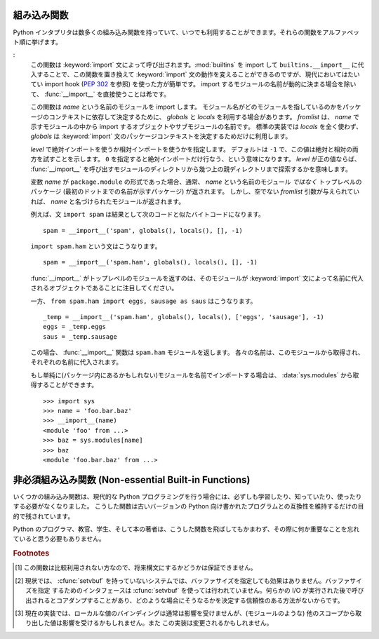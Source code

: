 
.. _built-in-funcs:

組み込み関数
============

Python インタプリタは数多くの組み込み関数を持っていて、いつでも\
利用することができます。それらの関数をアルファベット順に挙げます。


.. function:: abs(x)

   数値の絶対値を返します。引数として通常の整数、長整数、浮動小数点数を\
   とることができます。引数が複素数の場合、その大きさ (magnitude) が返されます


.. function:: all(iterable)

   *iterable* の全ての要素が真ならば :const:`True` を返します。
   以下のコードと等価です。  ::

      def all(iterable):
          for element in iterable:
              if not element:
                  return False
          return True

   .. versionadded:: 2.5


.. function:: any(iterable)

   *iterable* のいずれかの要素が真ならば :const:`True` を返します。
   以下のコードと等価です。  ::

      def any(iterable):
          for element in iterable:
              if element:
                  return True
          return False

   .. versionadded:: 2.5


.. function:: basestring()

   この抽象型は、 :class:`str` および :class:`unicode` のスーパクラスです。
   この型は呼び出したりインスタンス化したりはできませんが、オブジェクトが
   :class:`str` や :class:`unicode` のインスタンスであるかどうかを調べる\
   際に利用できます。 ``isinstance(obj, basestring)`` は ``isinstance(obj,
   (str, unicode))`` と同じです。

   .. versionadded:: 2.3


.. function:: bin(x)

   整数値を二進数表現の文字列に変換します。戻り値はPythonの正しい式です。
   もし *x* が Pythonの :class:`int` のオブジェクトで無い場合は、整数を返す
   :meth:`__index__` メソッドを持っている必要があります。

   .. versionadded:: 2.6


.. function:: bool([x])

   標準の真値テストを使って、値をブール値に変換します。
   *x* が偽なら、 :const:`False` を返します; そうでなければ :const:`True` を返します。
   ``bool`` はクラスでもあり、 ``int`` のサブクラスになります。
   ``bool`` クラスはそれ以上サブクラス化できません。このクラスのインスタンスは
   :const:`False` および :const:`True` だけです。

   .. index:: pair: Boolean; type

   .. versionadded:: 2.2.1

   .. versionchanged:: 2.3
      引数が与えられなかった場合、この関数は :const:`False` を返します。


.. function:: callable(object)

   *object* 引数が呼び出し可能なオブジェクトの場合、 :const:`True` を返します。
   そうでなければ :const:`False` を返します。
   この関数が真を返しても *object* の呼び出しは失敗する可能性がありますが、\
   偽を返した場合は決して成功することはありません。
   クラスは呼び出し可能 (クラスを呼び出すと新しいインスタンスを返します) なことと、\
   クラスのインスタンスがメソッド :meth:`__call__` を持つ場合には呼び出しが可能なことに\
   注意してください。


.. function:: chr(i)

   ASCII コードが整数 *i* となるような文字 1 字からなる文字列を返します。
   例えば、 ``chr(97)`` は文字列 ``'a'`` を返します。
   この関数は :func:`ord` の逆です。
   引数は [0..255] の両端を含む範囲内に収まらなければなりません;
   *i* が範囲外の値のときには :exc:`ValueError` が送出されます。


.. function:: classmethod(function)

   *function* のクラスメソッドを返します。

   クラスメソッドは、インスタンスメソッドが暗黙の第一引数として\
   インスタンスをとるように、第一引数としてクラスをとります。
   クラスメソッドを宣言するには、以下の書きならわしを使います::

      class C:
          @classmethod
          def f(cls, arg1, arg2, ...): ...

   ``@classmethod`` は関数デコレータ(:term:`decorator`)形式です。
   詳しくは :ref:`function` を参照してください。

   このメソッドはクラスで呼び出すこと (例えば ``C.f()``) も、\
   インスタンスとして呼び出すこと (例えば ``C().f()``) もできます。
   インスタンスはそのクラスが何であるかを除いて無視されます。
   クラスメソッドが導出クラスに対して呼び出された場合、
   導出されたクラスオブジェクトが暗黙の第一引数として渡されます。

   クラスメソッドは C++ や Java における静的メソッドとは異なります。
   そのような機能を求めているなら、 :func:`staticmethod` を参照してください。

   もっとクラスメソッドについての情報が必要ならば、 :ref:`types` にある標準型の階層\
   を参照してください。

   .. versionadded:: 2.2

   .. versionchanged:: 2.4
      関数デコレータ構文を追加しました.


.. function:: cmp(x, y)

   二つのオブジェクト *x* および *y* を比較し、その結果に従って整数を返します。
   戻り値は ``x`` < ``y`` のときには負、 ``x == y`` の時には0、 ``x > y``
   の時には厳密に正の値になります。


.. function:: compile(source, filename, mode[, flags[, dont_inherit]])

   *source* をコードオブジェクトかASTオブジェクトにコンパイルします。
   コードオブジェクトは :keyword:`exec` 文で実行したり、 :func:`eval`
   を呼び出して評価できます。
   *source* は文字列かASTオブジェクトです。ASTオブジェクトをどう使うかに\
   ついては :mod:`ast` モジュールのドキュメントを参照してください。

   *filename* 引数にはコードの読み出し元のファイル名を指定します。
   コードをファイルから読み出したのでない場合には、それとわかるような値を渡します
   (一般的には ``'<string>'`` を使います)。
   
   引数 *mode* はどの種類のコードをコンパイルするかを指定します。
   *string* が命令文の列からなる場合には ``'exec'`` 、単一の式からなる場合には
   ``'eval'`` 、単一の対話的な命令文からなる場合には ``'single'`` にします
   (最後のケースでは、式の評価結果が ``None`` 以外の場合に値を出力します)。

   オプションの引数 *flags* および *dont_inherit* は、 *string* のコンパイル時にどの
   future 文 (:pep:`236` 参照) の影響を及ぼすかを制御します。どちらも省略した場合\
   (または両方ともゼロの場合)、コンパイルを呼び出している側のコードで有効になっている
   future 文の内容を有効にして *string* をコンパイルします。
   *flags* が指定されていて、かつ *dont_inherit* が指定されていない (またはゼロ) の場合、\
   上の場合に加えて *flags* に指定された future 文をいます。
   *dont_inherit* がゼロでない整数の場合、 *flags* の値そのものを使い、この関数を呼び出した\
   側の future 文の効果は無視します。

   future 文はビットで指定され、互いにビット単位の論理和を取って複数の文を指定できます。
   ある機能を指定するために必要なビットフィールドは、 :mod:`__future__` モジュールの
   :class:`_Feature` インスタンスにおける :attr:`compiler_flag` 属性で得られます。

   この関数は *source* が不正な場合に :exc:`SyntaxError` を、NULL文字が含まれていた場合に
   :exc:`TypeError` を送出します。

   .. note::

      複数行の命令文をコンパイルする時には、行末は単一の改行文字 (``'\n'``) で表し、
      入力行は少なくとも1つの改行文字で終端せねばなりません。
      行末が ``'\r\n'`` で表現されている場合、文字列に :meth:`replace` メソッドを使って
      ``'\n'`` に変換してください。

   .. versionchanged:: 2.3
      *flags* と *dont_inherit* 引数が追加されました。

   .. versionchanged:: 2.6
      ASTオブジェクトのコンパイルがサポートされました。


.. function:: complex([real[, imag]])

   値 *real* + *imag*\*j の複素数型数を生成するか、文字列または数値を複素数型に変換します。
   最初の引数が文字列の場合、文字列を複素数として変換します。
   この場合関数は二つ目の引数無しで呼び出さなければなりません。
   二つ目の引数は文字列であってはなりません。
   それぞれの引数は (複素数を含む) 任意の数値型をとることができます。
   *imag* が省略された場合、標準の値はゼロで、関数は :func:`int` 、 :func:`long`
   および :func:`float` のような数値型への変換関数として動作します。
   全ての引数が省略された場合、 ``0j`` を返します。

   複素数型については :ref:`typesnumeric` で説明しています。


.. function:: delattr(object, name)

   :func:`setattr` の親戚となる関数です。引数はオブジェクトと文字列です。
   文字列はオブジェクトの属性のどれか一つの名前でなければなりません。
   この関数は与えられた名前の属性を削除しますが、オブジェクトがそれを許す場合に限ります。
   例えば、 ``delattr(x, 'foobar')`` は ``del x.foobar`` と等価です。


.. function:: dict([arg])
   :noindex:

   新しい辞書型データを作ります。オプションとして、 *arg* から要素を取ることができます。
   辞書型については :ref:`typesmapping` で解説されています。

   その他のコンテナ型については、ビルトイン型の :class:`list`, :class:`set`,
   :class:`tuple` と :mod:`collections` モジュールを参照してください。


.. function:: dir([object])

   引数がない場合、現在のローカルシンボルテーブルにある名前のリストを返します。
   引数がある場合、そのオブジェクトの有効な属性からなるリストを返そうと試みます。

   object が :meth:`__dir__` という名前のメソッドを持つ場合はこのメソッドを呼びます。\
   このメソッドは属性のリストを返さないといけません。\
   :func:`__getattr__` や :func:`__getattribute__` をカスタマイズしているオブジェクトは、
   この仕組みを使って :func:`dir` がカスタマイズされた属性名を返すようにできます。

   object が :meth:`__dir__` メソッドを提供しない場合、この関数は情報を、
   オブジェクトの :attr:`__dict__` 属性が定義されている場合はそこからと、
   クラスまたは型オブジェクトから集めます。
   リストは完全なものになるとは限りません。また、 object がカスタマイズした :func:`__getattr__`
   を持つ場合は不確かなものになります。

   :func:`dir` は完全な情報よりも意味のある情報を生成しようとするため、標準の動作は
   object の型によって異なります。

   * object がモジュールオブジェクトの場合、リストにはモジュール属性の名前も含まれます。

   * object が型オブジェクトやクラスオブジェクトの場合、リストにはそれらの属性が含まれ、\
     かつそれらの基底クラスの属性も再帰的にたどられて含まれます。

   * それ以外の場合には、リストにはオブジェクトの属性名、クラス属性名、再帰的にたどった\
     基底クラスの属性名が含まれます。

   返されるリストはアルファベット順に並べられています。例えば::

      >>> import struct
      >>> dir()   # doctest: +SKIP
      ['__builtins__', '__doc__', '__name__', 'struct']
      >>> dir(struct)   # doctest: +NORMALIZE_WHITESPACE
      ['Struct', '__builtins__', '__doc__', '__file__', '__name__',
       '__package__', '_clearcache', 'calcsize', 'error', 'pack', 'pack_into',
       'unpack', 'unpack_from']
      >>> class Foo(object):
      ...     def __dir__(self):
      ...         return ["kan", "ga", "roo"]
      ...
      >>> f = Foo()
      >>> dir(f)
      ['ga', 'kan', 'roo']

   .. note::

      :func:`dir` は第一に対話プロンプトのために提供されているので、厳密さや\
      一貫性をもって定義された名前のセットよりも、むしろ興味深い名前のセットを\
      与えようとします。また、この関数の細かい動作はリリース間で変わる可能性があります。
      例えば、引数がクラスの場合メタクラスの属性は結果のリストに含まれません。


.. function:: divmod(a, b)

   2 つの (複素数でない) 数値を引数として取り、長除法を行ってその商と剰余からなるペアを返します。被演算子が型混合である場合、 2
   進算術演算子での規則が適用されます。通常の整数と長整数の場合、結果は  ``(a // b, a % b)`` と同じです。浮動小数点数の場合、結果は
   ``(q, a % b)`` であり、 *q* は通常 ``math.floor(a / b)`` ですが、そうではなく 1 になることもあります。
   いずれにせよ、 ``q * b + a % b``  は *a* に非常に近い値になり、 ``a % b``  がゼロでない値の場合、その符号は * b*
   と同じで、  ``0 <= abs(a % b) < abs(b)`` になります。

   .. versionchanged:: 2.3
      複素数に対する :func:`divmod` の使用は廃止されました。.


.. function:: enumerate(sequence[, start=0])

   列挙オブジェクトを返します。
   *iterable* はシーケンス (イテレータ(:term:`iterator` 型かその他の反復をサポートするオブジェクト) で
   なければなりません。
   :func:`enumerate` が返すイテレータの :meth:`next` メソッドは、 (デフォルトでは0である *start* の値から始まる) カウント値と、
   値だけ *iterable* を反復操作して得られる対応するオブジェクトを含むタプルを返します。
   :func:`enumerate` はインデクス付けされた値の列: ``(0, seq[0])``, ``(1, seq[1])``, ``(2, seq[2])``, ... を得るのに便利です。
   例えば、

      >>> for i, season in enumerate(['Spring', 'Summer', 'Fall', 'Winter']):
      ...     print i, season
      0 Spring
      1 Summer
      2 Fall
      3 Winter

   .. versionadded:: 2.3
   .. versionadded:: 2.6
      *start* 引数


.. function:: eval(expression[, globals[, locals]])

   文字列とオプションの引数 *globals* 、 *locals* をとります。 *globals* を指定する場合には辞書でなくてはなりません。 *locals*
   は任意のマップ型にできます。

   .. versionchanged:: 2.4
      以前は *locals* も辞書でなければなりませんでした.

   引数 *expression* は Python の表現式 (技術的にいうと、条件のリストです)  として構文解釈され、評価されます。このとき辞書
   *globals* および *locals* はそれぞれグローバルおよびローカルな名前空間として使われます。 *locals*
   辞書が存在するが、 '__builtins__' が欠けている場合、 *expression* を解析する前に現在のグローバル変数を *globals*
   にコピーします。このことから、 *expression* は通常標準の :mod:`__builtin__` モジュールへの完全なアクセス
   を有し、制限された環境が伝播するようになっています。 *locals* 辞書が省略された場合、標準の値として *globals* に
   設定されます。辞書が両方とも省略された場合、表現式は :func:`eval` が
   呼び出されている環境の下で実行されます。構文エラーは例外として報告されます。

   以下に例を示します:

      >>> x = 1
      >>> print eval('x+1')
      2

   この関数は (:func:`compile` で生成されるような) 任意のコードオブジェクトを実行するために利用することもできます。
   この場合、文字列の代わりにコードオブジェクトを渡します。
   コードオブジェクトが *kind* 引数を ``'exec'`` にしてコンパイルされた場合、
   :func:`eval` の戻り値は ``None`` になります。

   ヒント: 文の動的な実行は :keyword:`exec` 文でサポートされています。ファイルからの文の実行は関数 :func:`execfile`
   でサポートされています。関数 :func:`globals` および :func:`locals` は
   それぞれ現在のグローバルおよびローカルな辞書を返すので、 :func:`eval` や :func:`execfile` で使うことができます。


.. function:: execfile(filename[, globals[, locals]])

   この関数は :keyword:`exec` 文に似ていますが、文字列の代わりにファイルに対して構文解釈を行います。 :keyword:`import`
   文と違って、モジュール管理機構を使いません --- この関数はファイルを無条件に読み込み、新たなモジュールを生成しません。 [#]_

   引数は文字列とオプションの 2 つの辞書からなります。 *file*  は読み込まれ、(モジュールのように) Python 文の列として評価されます。このとき
   *globals* および *locals* がそれぞれグローバルおよびローカルな名前空間として使われます。 *locals*
   は任意のマップ型に指定できます。

   .. versionchanged:: 2.4
      以前は *locals* も辞書でなければなりませんでした.

   *locals* 辞書が省略された場合、標準の値として *globals* に設定されます。辞書が両方とも省略された場合、表現式は
   :func:`execfiles` が呼び出されている環境の下で実行されます。戻り値は ``None`` です。

   .. warning::

      標準では *locals* は後に述べる関数 :func:`locals`  のように動作します: 標準の *locals* 辞書に対する変更を試みては
      いけません。 :func:`execfile` の呼び出しが返る時にコードが *locals* に与える影響を知りたいなら、明示的に *loacals* 辞書を
      渡してください。 :func:`execfile` は関数のローカルを変更するための信頼性のある方法として使うことはできません


.. function:: file(filename[, mode[, bufsize]])

   :class:`file` 型のコンストラクタです。詳しくは :ref:`bltin-file-objects` を参照してください。
   コンストラクタの引数は後述の :func:`open` 組み込み関数と同じです。

   ファイルを開くときは、このコンストラクタを直接呼ばずに :func:`open` を呼び出すのが望ましい方法です。
   :class:`file` は型テストにより適しています (たとえば ``isinstance(f, file)`` と書くような)。

   .. versionadded:: 2.2


.. function:: filter(function, iterable)

   *iterable* のうち、 *function* が真を返すような要素からなるリストを構築します。
   *iterable* はシーケンスか、反復をサポートするコンテナか、イテレータです。
   *iterable* が文字列型かタプル型の場合、結果も同じ型になります。
   *function* が ``None`` の場合、恒等関数を仮定します。すなわち、 *list* の偽となる要素は除去されます。

   function が ``None`` ではない場合、 ``filter(function, iterable)`` は
   ``[item for item in literable if function(item)]`` と同等です。
   function が ``None`` の場合 ``[item for item in liiterable if item]``
   と同等です。

   この関数と相補的な、 *function* が偽を返す *iterable* の値だけを返す :func:`itertools.filterfalse` 
   関数も参照してください。

.. function:: float([x])

   文字列または数値を浮動小数点数に変換します。引数が文字列の場合、\
   十進の数または浮動小数点数を含んでいなければなりません。符号が付いていてもかまいません。
   また、空白文字中に埋め込まれていてもかまいません。
   また、引数は [+|-]nan や [+|-]inf でもかまいません。
   それ以外の場合、引数は通常整数、長整数、または浮動小数点数をとることができ、
   同じ値の浮動小数点数が (Python の浮動小数点精度で) 返されます。 
   引数が指定されなかった場合、 ``0.0`` を返します。

   .. note::

      .. index::
         single: NaN
         single: Infinity

      文字列で値を渡す際、背後の C ライブラリによって NaN および Infinity が返されるかもしれません。
      Float は nan, inf, -inf という文字列を NaN と正負の無限値として受け付けます。
      先頭の + と、 NaN の先頭の - は無視されます。
      Float は常に NaN と無限値を nan, inf, -inf として表現(repr)します。


.. function:: format(value[, format_spec])

   .. index::
      pair: str; format
      single: __format__

   *value* を *format_spec* で制御された"書式化された"表現に変換します。
   *format_spec* の意味は *value* 引数の型に依存します。ただし、ほとんどの
   組み込み型で使われる標準のフォーマット文法があります。 :ref:`formatspec`
   を参照してください。

   .. note::

      ``format(value, format_spec)`` は単に ``value.__format__(format_spec)``
      の呼び出しです。

   .. versionadded:: 2.6


.. function:: frozenset([iterable])
   :noindex:

   Return a frozenset object, optionally with elements taken from *iterable*.
   The frozenset type is described in :ref:`types-set`.

   :class:`frozenset` オブジェクトを返します。要素はオプションの *iterable* から取得します。
   frozenset型については :ref:`types-set` で説明しています。
   
   その他のコンテナ型については、ビルトイン型の :class:`dict`, :class:`list`,
   :class:`tuple` と、 :mod:`collections` モジュールをご覧下さい。

   .. versionadded:: 2.4


.. function:: getattr(object, name[, default])

   指定された *object* の属性を返します。 *name* は文字列でなくてはなりません。文字列がオブジェクトの属性名の一つであった
   場合、戻り値はその属性の値になります。例えば、 ``getattr(x, 'foobar')`` は ``x.foobar`` と等価です。
   指定された属性が存在しない場合、 *default* が与えられている場合にはしれが返されます。そうでない場合には :exc:`AttributeError`
   が送出されます。


.. function:: globals()

   現在のグローバルシンボルテーブルを表す辞書を返します。常に現在のモジュールの辞書になります (関数またはメソッドの中では
   それらを定義しているモジュールを指し、この関数を呼び出したモジュールではありません)。


.. function:: hasattr(object, name)

   引数はオブジェクトと文字列です。文字列がオブジェクトの属性名の一つであった場合 ``True`` を、そうでない場合 ``False`` を返します
   (この関数は ``getattr(object, name)`` を呼び出し、例外を送出するかどうかを調べることで実装しています)。


.. function:: hash(object)

   オブジェクトのハッシュ値を (存在すれれば) 返します。ハッシュ値は整数です。これらは辞書を検索する際に辞書のキーを高速に比較するために
   使われます。等しい値となる数値は等しいハッシュ値を持ちます (1 と 1.0 のように型が異なっていてもです)。


.. function:: help([object])

   組み込みヘルプシステムを起動します (この関数は対話的な使用のためのものです)。引数が与えられていない場合、対話的ヘルプシステムは
   インタプリタコンソール上で起動します。引数が文字列の場合、文字列はモジュール、関数、クラス、メソッド、キーワード、またはドキュメント
   の項目名として検索され、ヘルプページがコンソール上に印字されます。引数が何らかのオブジェクトの場合、そのオブジェクトに関するヘルプページが生成されます。

   この館数は :mod:`site` モジュールによってビルトイン名前空間に追加されます。

   .. versionadded:: 2.2


.. function:: hex(x)

   (任意のサイズの) 整数を16進の文字列に変換します。結果は Python の式としても使える形式になります。

   .. versionchanged:: 2.4
      以前は符号なしのリテラルしか返しませんでした.


.. function:: id(object)

   オブジェクトの "識別値" を返します。この値は整数 (または長整数) で、このオブジェクトの有効期間は一意かつ定数であることが保証されています。
   オブジェクトの有効期間が重ならない 2 つのオブジェクトは同じ :func:`id` 値を持つかもしれません。 (実装に関する注釈:
   この値はオブジェクトのアドレスです。)


.. function:: input([prompt])

   ``eval(raw_input(prompt))`` と同じです。

   .. warning::

      この関数はユーザのエラーに対して安全ではありません! この関数では、入力は有効な Python の式であると期待しています; 入力が
      構文的に正しくない場合、 :exc:`SyntaxError` が送出されます。式を評価する際にエラーが生じた場合、他の例外も送出されるかもしれません。
      (一方、この関数は時に、熟練者がすばやくスクリプトを書く際に必要なまさにそのものです)

   :mod:`readline` モジュールが読み込まれていれば、 :func:`input` は精緻な行編集およびヒストリ機能を提供します。

   一般的なユーザからの入力のための関数としては :func:`raw_input`  を使うことを検討してください。


.. function:: int([x[, radix]])

   文字列または数値を通常の整数に変換します。引数が文字列の場合、 Python 整数として表現可能な十進の数でなければなりません。
   符号が付いていてもかまいません。また、空白文字中に埋め込まれていてもかまいません。 *radix* 引数は変換の基数を表し、範囲 [2, 36] の
   整数またはゼロをとることができます。
   *radix* がゼロの場合、文字列の内容から適切な基数を推測します; 変換は整数リテラルと同じです。 (:ref:`numbers` を参照)
   *radix* が指定されており、 *x* が文字列でない場合、 :exc:`TypeError` が送出されます。
   それ以外の場合、引数は通常整数、長整数、または浮動小数点数をとることができます。
   浮動小数点数から整数へ変換では (ゼロ方向に) 値を丸めます。引数が通常整数の範囲を超えている場合、長整数が代わりに返されます。
   引数が与えられなかった場合、 ``0`` を返します。

   整数型については :ref:`typesnumeric` で説明しています。


.. function:: isinstance(object, classinfo)

   引数 *object* が引数 *classinfo* のインスタンスであるか、 (直接または間接的な) サブクラスのインスタンスの場合に真を返します。
   また、 *classinfo* が(new-style classを含む)型オブジェクトであり、
   *object* がその型のオブジェクトである場合にも真を返します。
   *object* がクラスインスタンスや与えられた型のオブジェクトでない場合、
   この関数は常に偽を返します。
   *classinfo* をクラスオブジェクトでも型オブジェクトにもせず、クラスや
   型オブジェクトからなるタプルや、そういったタプルを再帰的に含むタプル
   (他のシーケンス型は受理されません) でもかまいません。
   *classinfo* がクラス、型、クラスや型からなるタプル、そういったタプルが\
   再帰構造をとっているタプルのいずれでもない場合、例外
   :exc:`TypeError` が送出されます。

   .. versionchanged:: 2.2
      型情報をタプルにした形式のサポートが追加されました。.


.. function:: issubclass(class, classinfo)

   *class* が *classinfo* の (直接または間接的な) サブクラスである場合に真を返します。クラスはそのクラス自体のサブクラスと
   *clasinfo* はクラスオブジェクトからなるタプルでもよく、この場合には *classinfo* のすべてのエントリが調べられます。
   その他の場合では、例外 :exc:`TypeError` が送出されます。

   .. versionchanged:: 2.3
      型情報からなるタプルへのサポートが追加されました.


.. function:: iter(o[, sentinel])

   イテレータ(:term:`iterator`)オブジェクトを返します。
   2 つ目の引数があるかどうかで、最初の引数の解釈は非常に異なります。
   2 つ目の引数がない場合、 *o* は反復プロトコル
   (:meth:`__iter__` メソッド) か、シーケンス型プロトコル (引数が ``0`` から開始する
   :meth:`__getitem__` メソッド) をサポートする集合オブジェクトでなければなりません。
   これらのプロトコルが両方ともサポートされていない場合、 :exc:`TypeError`
   が送出されます。 2 つ目の引数 *sentinel* が与えられていれば、
   *o* は呼び出し可能なオブジェクトでなければなりません。この場合に\
   生成されるイテレータは、 :meth:`next` を呼ぶ毎に *o* を引数無しで呼び出します。
   返された値が *sentinel* と等しければ、
   :exc:`StopIteration` が送出されます。
   そうでない場合、戻り値がそのまま返されます。

   .. versionadded:: 2.2


.. function:: len(s)

   オブジェクトの長さ (要素の数) を返します。引数はシーケンス型 (文字列、タプル、またはリスト) か、マップ型 (辞書) です。


.. function:: list([iterable])

   *iterable* の要素と同じ要素をもち、かつ順番も同じなリストを返します。
   *iterable* はシーケンス、反復処理をサポートするコンテナ、あるいはイテレータオブジェクトです。
   *iterable* がすでにリストの場合、 ``iterable[:]`` と同様にコピーを作成して返します。
   例えば、 ``list('abc')`` は ``['a', 'b', 'c']`` を、 ``list((1, 2, 3))`` は ``[1, 2,
   3]`` を返します。引数が与えられなかった場合、新しい空のリスト ``[]`` を返します。

   :class:`list` は変更可能なシーケンス型で、 :ref:`typesseq` で解説されています。
   他のコンテナ型は、組み込み型の :class:`dict`, :class:`set`, :class:`tuple` ,
   そして :mod:`collections` モジュールを参照してください。


.. function:: locals()

   現在のローカルシンボルテーブルを表す辞書を更新して返します。

   .. warning::

      この辞書の内容は変更してはいけません; 値を変更しても、インタプリタが使うローカル変数の値には影響しません。

   関数ブロックの中で :func:`locals` を呼ぶと自由変数が返されます。
   返された自由変数に対する操作は、インタプリタが利用する値に影響しません。
   クラスブロックの中では自由変数は返されません。

.. function:: long([x[, radix]])

   文字列または数値を長整数値に変換します。
   引数が文字列の場合、 Python 整数として表現可能な十進の数でなければなりません。
   符号が付いていてもかまいません。また、空白文字中に埋め込まれていてもかまいません。
   *radix* 引数は :func:`int` と同じように解釈され、 *x* が文字列の時だけ与えることができます。
   それ以外の場合、引数は通常整数、長整数、または浮動小数点数をとることができ、同じ値の長整数が返されます。
   浮動小数点数から整数へ変換では (ゼロ方向に) 値を丸めます。
   引数が与えられなかった場合、 ``0L`` を返します。

   long 型については :ref:`typesnumeric` で解説されています。

.. function:: map(function, iterable, ...)

   *function* を *iterable* の全ての要素に適用し、返された値からなるリストを返します。
   追加の *iterable* 引数を与えた場合、 *function* はそれらを引数として取らなければならず、\
   関数はそのリストの全ての要素について個別に適用されます;
   他のリストより短いリストがある場合、要素 ``None`` で延長されます。
   *function* が ``None`` の場合、恒等関数であると仮定されます;
   すなわち、複数のリスト引数が存在する場合、 :func:`map` は全てのリスト引数に対し、\
   対応する要素からなるタプルからなるリストを返します (転置操作のようなものです)。
   *iterable* 引数はどのようなシーケンス型でもかまいません; 結果は常にリストになります。


.. function:: max(iterable[, args...][key])

   単一の引数 *iterable* の場合、空でないシーケンス (文字列、タプルまたはリスト)
   の要素のうち最大のものを返します。
   1 個よりも引数が多い場合、引数間で最大のものを返します。

   オプションの *key* 引数には :meth:`list.sort` で使われるのと同じような1引数の順序付け関数を指定します。
   *key* を指定する場合はキーワード形式でなければなりません (たとえば ``max(a,b,c,key=func)``)。

   .. versionchanged:: 2.5
      オプションの *key* 引数が追加されました.


.. function:: min(iterable[, args...][key])

   単一の引数 *iterable* の場合、空でないシーケンス (文字列、タプルまたはリスト) の要素のうち最小のものを返します。
   1 個よりも引数が多い場合、引数間で最小のものを返します。

   オプションの *key* 引数には :meth:`list.sort` で使われるのと同じような1引数の順序付け関数を指定します。
   *key* を指定する場合はキーワード形式でなければなりません (たとえば ``min(a,b,c,key=func)``)。

   .. versionchanged:: 2.5
      オプションの *key* 引数が追加されました.


.. function:: next(iterator[, default])

   *iterator* の :meth:`next` メソッドを呼ぶことで、次の要素を取得します。
   *default* が与えられた場合、イテレータの要素を使い尽くしたときに\
   その値を返します。与えられなかった場合は :exc:`StopIteration` 例外が\
   送出されます。

   .. versionadded:: 2.6


.. function:: object()

   ユーザ定義の属性やメソッドを持たない、新しいオブジェクトを返します。 :class:`object()` は新スタイルのクラスの、基底クラスです。これは、新ス
   タイルのクラスのインスタンスに共通のメソッド群を持ちます。

   .. versionadded:: 2.2

   .. versionchanged:: 2.3
      この関数はいかなる引数も受け付けません。以前は、引数を受理しましたが無視していました。.


.. function:: oct(x)

   (任意のサイズの) 整数を 8 進の文字列に変換します。結果は Python の式としても使える形式になります。

   .. versionchanged:: 2.4
      以前は符号なしのリテラルしか返しませんでした.


.. function:: open(filename[, mode[, bufsize]])

   ファイルを開いて、 :ref:`bltin-file-objects` 節に記述されている
   :class:`file` 型のオブジェクトを返します。
   ファイルが開けなければ、 :exc:`IOError` が送出されます。
   ファイルを開くときは :class:`file` のコンストラクタを直接呼ばずに
   :func:`open` を使うのが望ましい方法です。

   最初の 2 つの引数は ``studio`` の :cfunc:`fopen` と同じです: *filename* は開きたいファイルの名前で、 *mode*
   はファイルをどのようにして開くかを指定します。

   最もよく使われる *mode* の値は、読み出しの ``'r'`` 、書き込み (ファイルがすでに存在すれば切り詰められます) の
   ``'w'`` 、追記書き込みの ``'a'`` です  (*いくつかの* Unix システムでは、 *全て* の書き込みが
   現在のファイルシーク位置に関係なくファイルの末尾に追加されます)。
   *mode* が省略された場合、標準の値は ``'r'`` になります。
   デフォルト値がテキストモードになっていて、 ``'\n'`` 文字とプラットフォーム\
   依存の改行文字との変換がファイルの読み書きで発生します。
   なので、移植性を高めるためにはバイナリファイルを開くときに、 *mode*  の値に ``'b'``
   を追加しなければなりません。(バイナリファイルとテキストファイルを区別なく扱うようなシステムでも、\
   ドキュメンテーションの代わりになるので便利です。)
   他に *mode* に与えられる可能性のある値については後述します。

   .. index::
      single: line-buffered I/O
      single: unbuffered I/O
      single: buffer size, I/O
      single: I/O control; buffering

   オプションの *bufsize* 引数は、ファイルのために必要とするバッファのサイズを指定します: 0 は非バッファリング、 1 は行単位
   バッファリング、その他の正の値は指定した値 (の近似値) のサイズをもつバッファを使用することを意味します。 *bufsize* の値が負の
   場合、システムの標準を使います。通常、端末は行単位のバッファリングであり、その他のファイルは完全なバッファリングです。省略された
   場合、システムの標準の値が使われます。  [#]_

   ``'r+'`` 、 ``'w+'`` 、および ``'a+'`` はファイルを更新モードで開きます (``'w+'`` はファイルがすでに存在すれば切り詰め
   るので注意してください) 。バイナリとテキストファイルを区別するシステムでは、ファイルをバイナリモードで開くためには ``'b'`` を追加してください
   (区別しないシステムでは ``'b'`` は無視されます)。

   標準の :cfunc:`fopen` における *mode* の値に加えて、 ``'U'`` または ``'rU'`` を使うことができます。 Python
   が全改行文字サポートを行っている (標準ではしています)　場合, ファイルがテキストファイルで開かれますが、行末文字として Unix における慣行である
   ``'\n'`` 、Macintosh における慣行である ``'\r'`` 、 Windows における慣行である ``'\r\n'`` のいずれを使うことも
   できます。これらの改行文字の外部表現はどれも、Python プログラムからは ``'\n'`` に見えます。Python が全改行文字サポートなしで構築
   されている場合、 *mode* ``'U'`` は通常のテキストモードと同様になります。開かれたファイルオブジェクトはまた、 :attr:`newlines`
   と呼ばれる属性を持っており、その値は ``None`` (改行が見つからなかった場合)、 ``'\n'`` 、 ``'\r'`` 、 ``'\r\n'`` 、
   または見つかった全ての改行タイプを含むタプルになります。

   ``'U'`` を取り除いた後のモードは ``'r'`` 、 ``'w'`` 、 ``'a'`` のいずれかで始まる、というのが Python における規則です。

   Python は :mod:`fileinput`, :mod:`os`, :mod:`os.path`, :mod:`tempfile`, :mod:`shutil`
   といったファイルを扱うモジュールをたくさん提供しています。

   .. versionchanged:: 2.5
      モード文字列の先頭についての制限が導入されました.


.. function:: ord(c)

   長さ 1 の与えられた文字列に対し、その文字列が unicode オブジェクトならば Unicode
   コードポイントを表す整数を、8ビット文字列ならばそのバイトの値を返します。たとえば、 ``ord('a')`` は整数 ``97`` を返し、
   ``ord(u'\u2020')`` は ``8224`` を返します。この値は 8ビット文字列に対する :func:`chr` の逆であり、unicode
   オブジェクトに対する :func:`unichr` の逆です。引数が unicode で Python が UCS2 Unicode
   対応版ならば、その文字のコードポイントは両端を含めて [0..65535] の範囲に入っていなければなりません。この範囲から外れると文字列の長さが 2
   になり、 :exc:`TypeError` が送出されることになります。


.. function:: pow(x, y[, z])

   *x* の *y* 乗を返します; *z* があれば、 *x*  の *y* 乗に対する *z* のモジュロを返します
   (``pow(x, y)% z`` より効率よく計算されます)。引数二つの ``pow(x, y)``
   という形式は、冪乗演算子を使った ``x**y`` と等価です。

   引数は数値型でなくてはなりません。型混合の場合、2進算術演算における型強制規則が適用されます。
   通常整数および長整数の被演算子に対しては、二つ目の引数が負の数でない限り、\
   結果は (型強制後の)被演算子と同じ型になります;
   負の場合、全ての引数は浮動小数点型に変換され、浮動小数点型の結果が返されます。\
   例えば、 ``10**2`` は ``100``  を返しますが、 ``100**-2`` は ``0.01`` を返します。
   (最後に述べた機能は Python 2.2 で追加されたものです。 Python 2.1 以前では、\
   双方の引数が整数で二つ目の値が負の場合、例外が送出されます。) 二つ目の引数が負の場合、
   三つめの引数は無視されます。 *z* がある場合、 *x* および *y* は整数型でなければならず、
   *y* は非負の値でなくてはなりません。(この制限は Python 2.2 で追加されました。 Python
   2.1 以前では、3 つの浮動小数点引数を持つ ``pow()`` は浮動小数点の丸めに関する\
   偶発誤差により、プラットフォーム依存の結果を返します。)


.. function:: print([object, ...][, sep=' '][, end='\n'][, file=sys.stdout])

   *object* を *file* ストリームに、 *sep* で区切り、 *end* を最後に付けた\
   形で表示します。
   *sep* と *end* と *file* を渡すときには、キーワード引数でなければなりません。

   非キーワード引数は :func:`str` がするように文字列に変換されてからストリームに\
   出力されます。 *sep* と *end* は文字列か、 ``None`` でなければなりません。
   ``None`` の場合はデフォルト値が利用されます。
   もし *object* が一つも与えられなかった場合、 :func:`print` は *end*
   だけを出力します。

   *file* 引数は ``write(string)`` メソッドを持つオブジェクトで無ければなりません。
   もし引数が無い場合や ``None`` である場合は、 :data:`sys.stdout` が使われます。

   .. note::

      ``print`` は :keyword:`print` 文と認識されるため、この関数は通常は\
      利用できません。文を無効にして :func:`print` 関数を使うには、モジュールの先頭で\
      次の future 文を実行してください。 ::

         from __future__ import print_function

   .. versionadded:: 2.6


.. function:: property([fget[, fset[, fdel[, doc]]]])

   新しい形式のクラス(:class:`object` から導出されたクラス)におけるプロパティ属性を返します。

   *fget* は属性値を取得するための関数で、同様に *fset* は属性値を設定するための関数です。\
   また、 *fdel* は属性を削除するための関数です。以下に属性 x を扱う典型的な利用法を示します::

      class C(object):
          def __init__(self):
              self._x = None

          def getx(self):
              return self._x
          def setx(self, value):
              self._x = value
          def delx(self):
              del self._x
          x = property(getx, setx, delx, "I'm the 'x' property.")

   *doc* がもし与えられたならばそれがプロパティ属性のドキュメント文字列になります。
   与えられない場合、プロパティは *fget* のドキュメント文字列(がもしあれば)をコピーします。
   これにより、読み取り専用プロパティを :func:`property`
   をデコレータ(:term:`decorator`)として使って容易に作れるようになります。 ::

      class Parrot(object):
          def __init__(self):
              self._voltage = 100000

          @property
          def voltage(self):
              """Get the current voltage."""
              return self._voltage

   のようにすると、 :meth:`voltage` が同じ名前の読み取り専用属性の "getter" になります。

   プロパティオブジェクトはデコレータとして利用できる :attr:`getter`, :attr:`setter`, :attr:`deleter`
   メソッドを持っていて、デコレート対象を対応するアクセッサとして追加した新しいプロパティを\
   返します。次のコードを見ればよくわかると思います ::

      class C(object):
          def __init__(self):
              self._x = None

          @property
          def x(self):
              """I'm the 'x' property."""
              return self._x

          @x.setter
          def x(self, value):
              self._x = value

          @x.deleter
          def x(self):
              del self._x

   このコードは最初の例と全く同じ動作をします。
   追加の関数が元のプロパティと同じ名前 (この例では ``x``) であること確認してください。

   返されたプロパティはまた ``fget``, ``fset``, ``fdel`` という属性を、対応する\
   コンストラクタの引数として持っています。

   .. versionadded:: 2.2

   .. versionchanged:: 2.5
      *doc* が与えられない場合に *fget* のドキュメント文字列を使う .

   .. versionchanged:: 2.6
      ``getter``, ``setter``, ``deleter`` 属性が追加されました。


.. function:: range([start,] stop[, step])

   数列を含むリストを生成するための多機能関数です。 :keyword:`for`  ループでよく使われます。引数は通常の整数でなければなりません。 *step*
   引数が無視された場合、標準の値 ``1`` になります。 *start* 引数が蒸しされた場合標準の値 ``0`` になります。完全な形式では、通常の整数列
   ``[start, start + step, start + 2 * step, ...]`` を返します。 * step* が正の値の場合、最後の要素は
   *stop* よりも小さい ``start + i * step`` の最大値になります; * step * が負の値の場合、最後の要素は * stop*
   よりも大きい ``start + i * step`` の最小値になります。 * step* はゼロであってはなりません (さもなければ
   :exc:`ValueError` が送出されます)。以下に例を示します:

      >>> range(10)
      [0, 1, 2, 3, 4, 5, 6, 7, 8, 9]
      >>> range(1, 11)
      [1, 2, 3, 4, 5, 6, 7, 8, 9, 10]
      >>> range(0, 30, 5)
      [0, 5, 10, 15, 20, 25]
      >>> range(0, 10, 3)
      [0, 3, 6, 9]
      >>> range(0, -10, -1)
      [0, -1, -2, -3, -4, -5, -6, -7, -8, -9]
      >>> range(0)
      []
      >>> range(1, 0)
      []


.. function:: raw_input([prompt])

   引数 *proompt* が存在する場合、末尾の改行を除いて標準出力に出力されます。次に、この関数は入力から 1 行を読み込んで文字列に変換して
   (末尾の改行を除いて) 返します。EOF が読み込まれると :exc:`EOFError` が送出されます。以下に例を示します::

      >>> s = raw_input('--> ')
      --> Monty Python's Flying Circus
      >>> s
      "Monty Python's Flying Circus"

   :mod:`readline` モジュールが読み込まれていれば、 :func:`input` は精緻な行編集およびヒストリ機能を提供します。


.. function:: reduce(function, iterator[, initializer])

   *iterator* の要素に対して、シーケンスを単一の値に短縮するような形で 2 つの引数をもつ *function* を左から右に累積的に適用します。
   例えば、 ``reduce(labmda x, y: x+y, [1, 2, 3, 4, 5])`` は ``((((1+2)+3)+4)+5)``
   を計算します。左引数 *x* は累計の値になり、右引数 *y* は ``iterator`` から取り出した更新値になります。オプションの
   *initializer* が存在する場合、計算の際にシーケンスの先頭に置かれます。また、
   シーケンスが空の場合には標準の値になります。 *initializer* が与えられておらず、 *iterator* が単一の要素しか持っていない場合、
   最初の要素が返されます。


.. function:: reload(module)

   すでにインポートされた *module* を再解釈し、再初期化します。引数はモジュールオブジェクトでなければならないので、予めインポート
   に成功していなければなりません。この関数はモジュールのソースコードファイルを外部エディタで編集して、Python インタプリタから
   離れることなく新しいバージョンを試したい際に有効です。戻り値は (*module* 引数と同じ) モジュールオブジェクトです。

   ``reload(module)`` を実行すると、以下の処理が行われます:

   * Python モジュールのコードは再コンパイルされ、モジュールレベルのコードは再度実行されます。モジュールの辞書中に
     ある、何らかの名前に結び付けられたオブジェクトを新たに定義します。拡張モジュール中の ``init`` 関数が二度呼び出されることはありません。

   * Python における他のオブジェクトと同様、以前のオブジェクトのメモリ領域は、参照カウントがゼロにならないかぎり再利用されません。

   * モジュール名前空間内の名前は新しいオブジェクト (または更新されたオブジェクト) を指すよう更新されます。

   * 以前のオブジェクトが (外部の他のモジュールなどからの) 参照を受けている場合、それらを新たなオブジェクトにバインドし直すことは
     ないので、必要なら自分で名前空間を更新せねばなりません。

   いくつか補足説明があります:

   モジュールは文法的に正しいが、その初期化には失敗した場合、そのモジュールの最初の :keyword:`import` 文はモジュール名を
   ローカルにはバインドしませんが、(部分的に初期化された) モジュールオブジェクトを ``sys.modules`` に記憶します。従って、モジュールを
   ロードしなおすには、 :func:`reload` する前にまず :keyword:`import`
   (モジュールの名前を部分的に初期化されたオブジェクトにバインドします) を再度行わなければなりません。

   モジュールが再ロードされた再、その辞書 (モジュールのグローバル変数を含みます) はそのまま残ります。名前の再定義を行うと、以前の定義を
   上書きするので、一般的には問題はありません。新たなバージョンのモジュールが古いバージョンで定義された名前を定義していない場合、古い定義がそのまま残ります。
   辞書がグローバルテーブルやオブジェクトのキャッシュを維持していれば、この機能をモジュールを有効性を引き出すために使うことができます --- つまり、
   :keyword:`try` 文を使えば、必要に応じてテーブルがあるかどうかをテストし、その初期化を飛ばすことができます::

      try:
          cache
      except NameError:
          cache = {}

   組み込みモジュールや動的にロードされるモジュールを再ロードすることは、不正なやり方ではありませんが、一般的にそれほど便利ではありません。例外は
   :mod:`sys` 、 :mod:`__main__` および :mod:`__builtin__` です。しかしながら、多くの場合、拡張モジュールは 1
   度以上初期化されるようには設計されておらず、再ロードされた場合には何らかの理由で失敗するかもしれません。

   一方のモジュールが :keyword:`from` ... :keyword:`import` ...
   を使って、オブジェクトを他方のモジュールからインポートしているなら、他方のモジュールを :func:`reload` で呼び出しても、その
   モジュールからインポートされたオブジェクトを再定義することはできません --- この問題を回避する一つの方法は、 :keyword:`from` 文を
   再度実行することで、もう一つの方法は :keyword:`from` 文の代わりに :keyword:`import` と限定的な名前
   (*module*.*name*) を使うことです。

   あるモジュールがクラスのインスタンスを生成している場合、そのクラスを定義しているモジュールの再ロードはそれらインスタンスのメソッド定義に影響しません ---
   それらは古いクラス定義を使いつづけます。これは導出クラスの場合でも同じです。


.. function:: repr(object)

   オブジェクトの印字可能な表現を含む文字列を返します。これは型変換で得られる (逆クオートの) 値と同じです。通常の関数として
   この操作にアクセスできるとたまに便利です。この関数は多くの型について、 :func:`eval` に渡されたときに同じ値を持つようなオブジェクトを
   表す文字列を生成しようとします。
   その他の場合、表現は型と追加の情報を '<', '>' で囲んだものになります。
   追加の情報としてはよくオブジェクトの名前とアドレスが利用されます。
   クラスは :meth:`__repr__` メソッドを定義することでこの関数の結果を\
   制御することができます。


.. function:: reversed(seq)

   要素を逆順に取り出すイテレータ (reverse iterator) を返します。
   *seq* オブジェクトは :meth:`__reversed__` メソッドを持つか、 シーケンス型プロトコル (:meth:`__len__`
   メソッド、および ``0`` から始まる整数を引数にとる :meth:`__getitem__` メソッド) をサポートしていなければなりません。

   .. versionadded:: 2.4

   .. versionchanged:: 2.6
      :meth:`__reversed__` メソッドを定義してカスタマイズできるようになりました。


.. function:: round(x[, n])

   *x* を小数点以下 *n* 桁で丸めた浮動小数点数の値を返します。 *n* が省略されると、標準の値はゼロになります。結果は浮動小数点数です。値は最も近い
   10 のマイナス *n* の倍数に丸められます。二つの倍数との距離が等しい場合、ゼロから離れる方向に丸められます (従って、例えば
   ``round(0.5)`` は ``1.0`` になり、 ``round(-0.5)`` は ``-1.0`` になります)。


.. function:: set([iterable])
   :noindex:

   集合を表現する :class:`set` 型オブジェクトを返します。
   オプションとして要素を  *iterable* から取得します。
   集合型については :ref:`types-set` で解説しています。

   その他のコンテナ型については、ビルトイン型の :class:`dict`, :class:`list`,
   :class:`tuple` と :mod:`collections` モジュールを参照してください。

   .. versionadded:: 2.4


.. function:: setattr(object, name, value)

   :func:`getattr` と対をなす関数です。引数はそれぞれオブジェクト、文字列、そして任意の値です。文字列はすでに存在する属性の名前でも、
   新たな属性の名前でもかまいません。この関数は指定した値を指定した属性に関連付けますが、指定したオブジェクトにおいて可能な場合に限ります。
   例えば、 ``setattr(x, 'foobar', 123)`` は ``x.foobar = 123`` と等価です。


.. function:: slice([start,] stop[, step])

   .. index:: single: Numerical Python

   ``range(start, stop, step)`` で指定されるインデクスの集合を表すスライス(:term:`slice`)オブジェクトを返します。
   ``range(start)`` スライスオブジェクトを返します。引数 *start* および *step* は標準では ``None`` です。
   スライスオブジェクトは読み出し専用の属性 :attr:`start` 、 :attr:`stop` および :attr:`step`
   を持ち、これらは単に引数で使われた値 (または標準の値) を返します。これらの値には、その他のはっきりとした機能はありません; しかしながら、これらの値は
   Numerical Python   およびその他のサードパーティによる拡張で利用されています。スライスオブジェクトは拡張されたインデクス指定
   構文が使われる際にも生成されます。例えば: ``a[start:stop:step]``  や ``a[start:stop, i]`` です。
   代わりにイテレータを返す :func:`itertools.islice` も参照してください。


.. function:: sorted(iterable[, cmp[, key[, reverse]]])

   *iterable* の要素をもとに、並べ替え済みの新たなリストを生成して返します。オプション引数 *cmp* 、 *key* 、および *reverse*
   の意味は :meth:`list.sort` メソッドと同じです。 (:ref:`typesseq-mutable` 節に説明があります。)

   *cmp* は2つの引数(iterable の要素)からなるカスタムの比較関数を指定します。
   これは始めの引数が2つ目の引数に比べて小さい、等しい、大きいかに応じて負数、ゼロ、正数を返します。 ``cmp=lambda x,y:
   cmp(x.lower(), y.lower())``
   デフォルト値は ``None`` です。

   *key* は1つの引数からなる関数を指定します。これは個々のリストの要素から比較のキーを取り出すのに使われます。 ``key=str.lower``
   デフォルト値は ``None`` です。

   *reverse* は真偽値です。 ``True`` がセットされた場合、リストの要素は個々の比較が反転したものとして並び替えられます。

   一般的に、 *key* および *reverse* の変換プロセスは同等の *cmp* 関数を指定するより早く動作します。これは *key* および
   *reverse* がそれぞれの要素に一度だけ触れる間に、 *cmp* はリストのそれぞれの要素に対して複数回呼ばれることによるものです。
   古いスタイルの *cmp* 関数を *key* 関数に変換するには、 `CmpToKey recipe in the ASPN cookbook
   <http://code.activestate.com/recipes/576653/>`_ を見てください。

   .. versionadded:: 2.4


.. function:: staticmethod(function)

   *function* の静的メソッドを返します。

   静的メソッドは暗黙の第一引数を受け取りません。静的メソッドの宣言は、以下のように書き慣わされます::

      class C:
          @staticmethod
          def f(arg1, arg2, ...): ...

   ``@staticmethod`` は関数デコレータ(:term:`decorator`)形式です。
   詳しくは :ref:`function` の関数定義を見てください。

   このメソッドはクラスで呼び出すこと (例えば C.f() ) も、インスタンスとして呼び出すこと (例えば C().f()) もできます。
   インスタンスはそのクラスが何であるかを除いて無視されます。

   Python における静的メソッドは Java や C++ における静的メソッドと類似しています。より進んだ概念については、
   :func:`classmethod` を参照してください。

   もっと静的メソッドについての情報が必要ならば、 :ref:`types`
   にある標準型階層についてのドキュメントを見てください。

   .. versionadded:: 2.2

   .. versionchanged:: 2.4
      関数デコレータ構文を追加しました.


.. function:: str([object])

   オブジェクトをうまく印字可能な形に表現したものを含む文字列を返します。文字列に対してはその文字列自体を返します。 ``repr(object)``
   との違いは、 ``str(object)`` は常に :func:`eval` が受理できるような文字列を返そうと試みるわけではないという点です;
   この関数の目的は印字可能な文字列を返すところにあります。引数が与えられなかった場合、空の文字列 ``''`` を返します。

   文字列についての詳しい情報は、 シーケンス型の機能について書かれた(文字列型は\
   シーケンス型の一種です) :ref:`typeseq` と、文字列独自のメソッドについて書かれた\
   :ref:`string-formatting` 節を参照してください。
   テンプレート文字列や ``%`` 演算子を使って出力をフォーマットする方法は
   :ref:`string-formatting` 節にあります。
   加えて、 :ref:`stringservices` や :func:`unicode` も参照してください。

.. function:: sum(iteratable[, start])

   *start* と *iteratable* の要素を左から右へ加算してゆき、総和を返します。 *start* はデフォルトで ``0`` です。
   *iteratable* の要素は通常は数値で、文字列であってはなりません。
   文字列からなるシーケンスを結合する高速かつ正しい方法は ``''.join(iteratable)`` です。
   ``sum(range(n), m)`` は ``reduce(operator.add, range(n), m)`` と同等です。

   .. versionadded:: 2.3


.. function:: super(type[, object-or-type])

   メソッド呼び出しを *type* の親クラスや兄弟クラスに委譲するプロクシオブジェクトを返します。
   これは、継承されたメソッドのうちオーバーライドされてしまったものを呼び出すのに有用です。
   メソッドの検索順序は、 *type* 自身がスキップされる以外 :func:`getattr` と同じです。

   :func:`getattr` も :func:`super` も、 *type* の :attr:`__mro__` というメソッド解決\
   順序リストを利用します。
   この属性は動的で、継承階層が更新された時に変更されます。

   二つ目の引数が省略された場合、返される super オブジェクトはバインドされていません。
   二つ目の引数がオブジェクトの場合、 ``isinstance(obj, type)`` は真でなくてはなりません。
   二つ目の引数が型オブジェクトの場合、 ``issubclass(type2, type)`` は真でなくてはなりません。
   (これはクラスメソッドにおいて有用です)

   ..note::
      :func:`super` は新スタイルのクラス(:term:`new-style class`)にのみ機能します。

   *super* には２種類の典型的なユースケースがあります。単一継承のクラス階層において、\
   *super* は親クラスを明示的に名前を指定しないで参照するのに利用でき、\
   コードのメンテナンス性を向上します。
   この使い方は他のプログラミング言語における *super* の使われ方と似ています。

   もう一つのユースケースは、動的に実行される環境においての協調的な多重継承を\
   サポートすることです。
   このユースケースはPython独特で、静的型付け言語や単一継承しかサポートしない言語では見られません。
   これは複数の親クラスが同じメソッドを持つ "ダイアモンド継承" の実装を可能にします。
   このメソッドは全ての場所で同じ呼び出しシグネチャを持つのが良い設計です。
   それは、関数の呼び出し順序が実行時に決められる、クラス階層に適応して順序が変化する、\
   呼び出し順序が実行前には知ることのできない兄弟クラスを含む場合があるから、です。

   どちらのユースケースにおいても、スーパークラスの典型的な呼び出し方は次のようになります::

      class C(B):
          def method(self, arg):
              super(C, self).method(arg)

   :func:`super` は ``super().__getitem__(name)`` のような明示的なドット表記の属性参照の\
   一部として使われているので注意してください。
   これは、独自の :meth:`__getattribute__` メソッドを実装してそのなかで呼び出し順序の中の\
   協調多重継承をサポートするクラスを検索することで実現されています。
   これに伴って、 :func:`super` は ``super(C, self)[name]`` のような文や演算子を使った\
   非明示的な属性参照向けには定義されていないので注意してください。

   .. Also note that :func:`super` is not limited to use inside methods.  The two
      argument form specifies the arguments exactly and makes the appropriate
      references.

   また、 :func:`super` がメソッド内での利用のみに制限されているわけでないことにも\
   注意してください。
   二つの引数を取る形は引数を厳密に明示し、適切な参照を作成します。

   .. versionadded:: 2.2


.. function:: tuple([iterable])

   *iterable* の要素と要素が同じで、かつ順番も同じになるタプルを返します。
   *iterable* はシーケンス、反復をサポートするコンテナ、およびイテレータオブジェクトをとることができます。
   *iterable* がすでにタプルの場合、そのタプルを変更せずに返します。
   例えば、 ``tuple('abc')`` は ``('a', 'b', 'c')`` を返し、
   ``tuple([1, 2, 3])`` は ``(1, 2, 3)`` を返します。

   :class:`tuple` は :ref:`typesseq` で説明されているように不変な(immutable)シーケンス型です。
   その他のコンテナ型については、ビルトイン型の :class:`dict`, :class:`list`, :class:`set`
   と、 :mod:`collections` モジュールを参照してください。

.. function:: type(object)

   *object* の型を返します。オブジェクトの型の検査には :func:`isinstance` 組み込み関数を使うことが推奨されます。

   3 引数で呼び出された場合には :func:`type` 関数は後述するようにコンストラクタとして働きます。


.. function:: type(name, bases, dict)
   :noindex:

   新しい型オブジェクトを返します。本質的には :keyword:`class` 文の動的な形です。 *name*
   文字列はクラス名で、 :attr:`__name__` 属性になります。 *bases* タプルは基底クラスの羅列で、 :attr:`__bases__`
   属性になります。 *dict* 辞書はクラス本体の定義を含む名前空間で、 :attr:`__dict__` 属性になります。たとえば、以下の二つの文は同じ
   :class:`type` オブジェクトを作ります:

      >>> class X(object):
      ...     a = 1
      ...
      >>> X = type('X', (object,), dict(a=1))

   .. versionadded:: 2.2


.. function:: unichr(i)

   Unicode におけるコードが整数 *i* になるような文字 1 文字からなる Unicode 文字列を返します。例えば、 ``unichr(97)``
   は文字列 ``u'a'`` を返します。この関数は Unicode 文字列に対する :func:`ord` の逆です。引数の正当な範囲は Python
   がどのように構成されているかに依存しています --- UCS2 ならば [0..0xFFFF] であり UCS4 ならば [0..0x10FFFF] であり、
   このどちらかです。それ以外の値に対しては  :exc:`ValueError` が送出されます。
   ASCII と 8-bit 文字列については、 :func:`chr` を見てください。

   .. versionadded:: 2.0


.. function:: unicode([object[, encoding [, errors]]])

   以下のモードのうち一つを使って、 *object* のUnicode 文字列バージョンを返します:

   もし *encoding* かつ/または *errors* が与えられていれば、 ``unicode()`` は 8
   ビットの文字列または文字列バッファになっているオブジェクトを *encoding* の codec を使ってデコードします。 *encoding*
   パラメタはエンコーディング名を与える文字列です; 未知のエンコーディングの場合、 :exc:`LookupError` が送出されます。エラー処理は
   *errors* に従って行われます; このパラメタは入力エンコーディング中で無効な文字の扱い方を指定します。 *errors* が ``'strict'``
   (標準の設定です) の場合、エラー発生時には :exc:`ValueError` が送出されます。一方、 ``'ignore'`` では、
   エラーは暗黙のうちに無視されるようになり、 ``'replace'`` では公式の置換文字、 ``U+FFFD`` を使って、デコードできなかった
   文字を置き換えます。 :mod:`codecs` モジュールについても参照してください。

   オプションのパラメタが与えられていない場合、 ``unicode()`` は ``str()`` の動作をまねます。ただし、8 ビット文字列ではなく、
   Unicode 文字列を返します。もっと詳しくいえば、 *object* が Unicode 文字列かそのサブクラスなら、デコード処理を一切介することなく
   Unicode 文字列を返すということです。

   :meth:`__unicode__` メソッドを提供しているオブジェクトの場合、 :func:`unicode` はこのメソッドを引数なしで呼び出して
   Unicode 文字列を生成します。それ以外のオブジェクトの場合、 8 ビットの文字列か、オブジェクトのデータ表現 (representation)
   を呼び出し、その後デフォルトエンコーディングで ``'strict'`` モードの codec を使って Unicode 文字列に変換します。

   Unicode文字列についてのより詳細な情報については、シーケンス型の機能について書かれた
   :ref:`typesseq` と(Unicode文字列はシーケンス型の一種です)、文字列型の機能について書かれた
   :ref:`string-methods` 節を参照してください。
   テンプレート文字列や ``%`` 演算子を使って書式化した出力をする方法については、
   :ref:`string-formatting` 節で説明されています。
   それに加えて、 :ref:`stringservices` 節も参照してください。
   :func:`str` もご覧下さい。

   .. versionadded:: 2.0

   .. versionchanged:: 2.2
      :meth:`__unicode__` のサポートが追加されました.


.. function:: vars([object])

   引数無しでは、現在のローカルシンボルテーブルに対応する辞書を返します。
   モジュール、クラス、またはクラスインスタンスオブジェクト (またはその他
   :attr:`__dict__` 属性を持つもの) を引数として与えた場合、そのオブジェクトのシンボルテーブルに対応する辞書を返します。

   .. warning::

      返される辞書は変更すべきではありません: 変更が対応するシンボルテーブルにもたらす影響は未定義です。 [#]_


.. function:: xrange([start,] stop[, step])

   この関数は :func:`range` に非常によく似ていますが、リストの代わりに "xrange オブジェクト" を返します。このオブジェクトは不透明な
   シーケンス型で、対応するリストと同じ値を持ちますが、それらの値全てを同時に記憶しません。 :func:`ragne` に対する :func:`xrange`
   の利点は微々たるものです (:func:`xrange` は要求に応じて値を生成するからです) ただし、メモリ量の厳しい計算機で
   巨大な範囲の値を使う時や、(ループがよく :keyword:`break` で中断されるといったように) 範囲中の全ての値を使うとは限らない場合は
   その限りではありません。

   .. note::

      :func:`xrange` はシンプルさと速度のために定義されている関数であり、その実現のために実装上の制限を課している場合があります。 Python の
      C 実装では、全ての引数をネイティブの C long 型 (Python の "short" 整数型) に制限しており、要素数がネイティブの C long 型の
      範囲内に収まるよう要求しています。
      より大きな範囲が必要な場合は、代わりに利用できるバージョンを :mod:`itertools`
      モジュールから作ることができます: ``islice(count(sart, step), (stop-start+step-1)//step)``


.. function:: zip([iterable, ...])

   この関数はタプルのリストを返します。このリストの *i* 番目のタプルは各引数のシーケンスまたはイテレート可能オブジェクト中の *i* 番目の要素を含みます。
   返されるリストは引数のシーケンスのうち長さが最小のものの長さに切り詰められます。引数が全て同じ長さの際には、 :func:`zip` は初期値引数が
   ``None`` の :func:`map`  と似ています。引数が単一のシーケンスの場合、1 要素のタプルからなる
   リストを返します。引数を指定しない場合、空のリストを返します。

   引数の評価順序は左から右であると保証されています。
   これにより、連続するデータを n 個の長さのグループにクラスタリングする
   ``zip(*[iter(s)]*n)`` というイディオムが可能になっています。

   :func:`zip` と ``*`` 演算子による結合を使ってリストの unzip が可能です::

      >>> x = [1, 2, 3]
      >>> y = [4, 5, 6]
      >>> zipped = zip(x, y)
      >>> zipped
      [(1, 4), (2, 5), (3, 6)]
      >>> x2, y2 = zip(*zipped)
      >>> x == x2, y == y2
      True

   .. versionadded:: 2.0

   .. versionchanged:: 2.4
      これまでは、 :func:`zip` は少なくとも一つの引数を要求しており、空のリストを返す代わりに :exc:`TypeError` を送出していました.

.. function:: __import__(name[, globals[, locals[, fromlist[, level]]]])

   .. index::
      statement: import
      module: imp

   .. note::

      この関数は日常的なPythonプログラミングでは必要にならない高度なものです。
:
   この関数は :keyword:`import` 文によって呼び出されます。\
   :mod:`builtins` を import して ``builtins.__import__`` に代入することで、この関数を\
   置き換えて :keyword:`import` 文の動作を変えることができるのですが、現代においては\
   たいてい import hook (:pep:`302` を参照) を使った方が簡単です。
   import するモジュールの名前が動的に決まる場合を除いて、 :func:`__import__`
   を直接使うことは希です。

   この関数は *name* という名前のモジュールを import します。
   モジュール名がどのモジュールを指しているのかをパッケージのコンテキストに依存して\
   決定するために、 *globals* と *locals* を利用する場合があります。
   *fromlist* は、 *name* で示すモジュールの中から import するオブジェクトや\
   サブモジュールの名前です。
   標準の実装では *locals* を全く使わず、 *globals* は :keyword:`import` 文の\
   パッケージコンテキストを決定するためだけに利用します。

   *level* で絶対インポートを使うか相対インポートを使うかを指定します。
   デフォルトは ``-1`` で、この値は絶対と相対の両方を試すことを示します。
   ``0`` を指定すると絶対インポートだけ行なう、という意味になります。
   *level* が正の値ならば、 :func:`__import__` を呼び出すモジュールのディレクトリから\
   幾つ上の親ディレクトリまで探索するかを意味します。

   変数 *name* が ``package.module`` の形式であった場合、通常、 *name* という名前のモジュール
   *ではなく* トップレベルのパッケージ (最初のドットまでの名前が示すパッケージ) が返されます。
   しかし、空でない *fromlist* 引数が与えられていれば、 *name* と名づけられたモジュールが返されます。

   例えば、文 ``import spam`` は結果として次のコードと似たバイトコードになります。 ::

      spam = __import__('spam', globals(), locals(), [], -1)

   ``import spam.ham`` という文はこうなります。 ::

      spam = __import__('spam.ham', globals(), locals(), [], -1)

   :func:`__import__` がトップレベルのモジュールを返すのは、そのモジュールが
   :keyword:`import` 文によって名前に代入されるオブジェクトであることに注目してください。

   一方、 ``from spam.ham import eggs, sausage as saus`` はこうなります。 ::

      _temp = __import__('spam.ham', globals(), locals(), ['eggs', 'sausage'], -1)
      eggs = _temp.eggs
      saus = _temp.sausage

   この場合、 :func:`__import__` 関数は ``spam.ham`` モジュールを返します。
   各々の名前は、このモジュールから取得され、それぞれの名前に代入されます。

   もし単純に(パッケージ内にあるかもしれない)モジュールを名前でインポートする場合は、
   :data:`sys.modules` から取得することができます。 ::

      >>> import sys
      >>> name = 'foo.bar.baz'
      >>> __import__(name)
      <module 'foo' from ...>
      >>> baz = sys.modules[name]
      >>> baz
      <module 'foo.bar.baz' from ...>

   .. versionchanged:: 2.5
      level 引数が追加されました.

   .. versionchanged:: 2.5
      引数のキーワードサポートが追加されました.


..  ---------------------------------------------------------------------------


.. _non-essential-built-in-funcs:

非必須組み込み関数 (Non-essential Built-in Functions)
=====================================================

いくつかの組み込み関数は、現代的な Python プログラミングを行う場合には、必ずしも学習したり、知っていたり、使ったりする必要がなくなりました。
こうした関数は古いバージョンの Python 向け書かれたプログラムとの互換性を維持するだけの目的で残されています。

Python のプログラマ、教官、学生、そして本の著者は、こうした関数を飛ばしてもかまわず、\
その際に何か重要なことを忘れていると思う必要もありません。


.. function:: apply(function, args[, keywords])

   引数 *function* は呼び出しができるオブジェクト (ユーザ定義および組み込みの関数またはメソッド、またはクラスオブジェクト)
   でなければなりません。 *args* はシーケンス型でなくてはなりません。 *function* は引数リスト *args* を使って呼び出されます;
   引数の数はタプルの長さになります。オプションの引数 *keywords*  を与える場合、 *keywords* は文字列のキーを持つ辞書で
   なければなりません。これは引数リストの最後に追加されるキーワード引数です。 :func:`apply` の呼び出しは、単なる
   ``function(args)`` の呼び出しとは異なります。というのは、
   :func:`apply` の場合、引数は常に一つだからです。
   :func:`apply` は ``function(*args, * *keywords)`` を使うのと等価です。
   

   .. deprecated:: 2.3
      ``*args`` と ``**keywords`` を使った拡張呼び出し構文を利用してください。


.. function:: buffer(object[, offset[, size]])

   引数 *object* を参照する新たなバッファオブジェクトが生成されます。引数 *object* は (文字列、アレイ、バッファといった) バッファ
   呼び出しインタフェースをサポートするオブジェクトでなければなりません。返されるバッファオブジェクトは *object* の先頭 (または *offset*)
   からのスライスになります。スライスの末端は *object* の末端まで (または引数 *size* で与えられた長さになるまで) です。


.. function:: coerce(x, y)

   二つの数値型の引数を共通の型に変換して、変換後の値からなるタプルを返します。変換に使われる規則は算術演算における規則と同じです。
   型変換が不可能である場合、 :exc:`TypeError` を送出します。


.. function:: intern(string)

   *string* を "隔離" された文字列のテーブルに入力し、隔離された文字列を返します -- この文字列は *string* 自体かコピーです。
   隔離された文字列は辞書検索のパフォーマンスを少しだけ向上させるのに有効です -- 辞書中のキーが隔離されており、検索するキーが隔離されて
   いる場合、(ハッシュ化後の) キーの比較は文字列の比較ではなくポインタの比較で行うことができるからです。通常、Python プログラム内で
   利用されている名前は自動的に隔離され、モジュール、クラス、またはインスタンス属性を保持するための辞書は隔離されたキーを持っています。

   .. versionchanged:: 2.3
      隔離された文字列の有効期限は (Python 2.2  またはそれ以前は永続的でしたが) 永続的ではなくなりました; :func:`intern`
      の恩恵を受けるためには、 :func:`intern` の返す値に対する参照を保持しなければなりません.

.. rubric:: Footnotes

.. [#] この関数は比較利用されない方なので、将来構文にするかどうかは保証できません。

.. [#] 現状では、 :cfunc:`setvbuf` を持っていないシステムでは、バッファサイズを指定しても効果はありません。バッファサイズを指定
   するためのインタフェースは :cfunc:`setvbuf` を使っては行われていません。何らかの I/O
   が実行された後で呼び出されるとコアダンプすることがあり、どのような場合にそうなるかを決定する信頼性のある方法がないからです。

.. [#] 現在の実装では、ローカルな値のバインディングは通常は影響を受けませんが、(モジュールのような) 他のスコープから取り出した値は影響を受けるかもしれません。また
   この実装は変更されるかもしれません。

